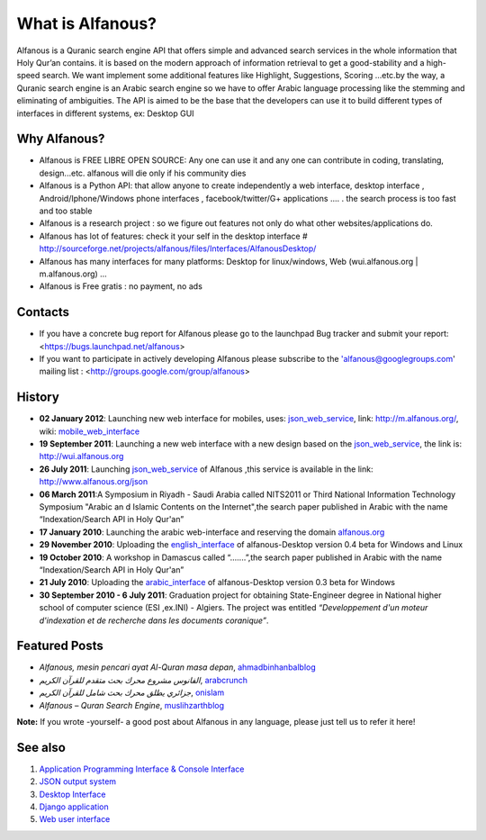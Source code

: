 =================
What is Alfanous?
=================
Alfanous is a Quranic search engine API that offers simple and advanced search services in the whole information that Holy Qur’an contains. it is based on the modern approach of information retrieval to get a good-stability and a high-speed search. We want implement some additional features like Highlight, Suggestions, Scoring …etc.by the way, a Quranic search engine is an Arabic search engine so we have to offer Arabic language processing like the stemming and eliminating of ambiguities. The API is aimed to be the base that the developers can use it to build different types of interfaces in different systems, ex: Desktop GUI 

--------------
 Why Alfanous? 
--------------

* Alfanous is FREE LIBRE OPEN SOURCE: Any one can use it and any one can contribute in coding, translating, design...etc. alfanous will die only if his community dies

* Alfanous is a Python API: that allow anyone to create independently a web interface, desktop interface , Android/Iphone/Windows phone interfaces , facebook/twitter/G+ applications .... . the search process is too fast and too stable

* Alfanous is a research project : so we figure out features not only do what other websites/applications do.

* Alfanous has lot of features: check it your self in the desktop interface # http://sourceforge.net/projects/alfanous/files/Interfaces/AlfanousDesktop/ 

* Alfanous has many interfaces for many platforms: Desktop for linux/windows, Web (wui.alfanous.org | m.alfanous.org) ...

* Alfanous is Free gratis : no payment, no ads 



--------
Contacts
--------
- If you have a concrete bug report for Alfanous please go to the launchpad Bug tracker and submit your report: <https://bugs.launchpad.net/alfanous>

- If you want to participate in actively developing Alfanous please subscribe to the 'alfanous@googlegroups.com' mailing list : <http://groups.google.com/group/alfanous>

-------
History
-------
- **02 January 2012**: Launching new web interface for mobiles, uses: json_web_service_, link: http://m.alfanous.org/, wiki: mobile_web_interface_

- **19 September 2011**: Launching a new web interface with a new design based on the json_web_service_, the link is:  http://wui.alfanous.org

- **26 July 2011**: Launching json_web_service_ of Alfanous ,this service is available in the link: http://www.alfanous.org/json 

- **06 March 2011**:A Symposium  in Riyadh - Saudi Arabia called NITS2011 or Third National Information Technology Symposium "Arabic an d Islamic Contents on the Internet",the search paper published in Arabic with the name “Indexation/Search API in Holy Qur'an”

- **17 January 2010**: Launching the arabic web-interface and reserving the domain alfanous.org_ 

- **29 November 2010**: Uploading the english_interface_ of alfanous-Desktop version 0.4 beta for Windows and Linux

- **19 October 2010**: A workshop in Damascus called “.......”,the search paper published in Arabic with the name “Indexation/Search API in Holy Qur'an”

- **21 July 2010**: Uploading the arabic_interface_ of alfanous-Desktop version 0.3 beta for Windows

- **30 September 2010 - 6 July 2011**: Graduation project for obtaining State-Engineer degree in National higher school of computer science (ESI ,ex.INI) - Algiers. The project was entitled *“Developpement  d'un moteur d'indexation et de recherche dans les documents coranique”*. 
  
--------------
Featured Posts
--------------
- *Alfanous, mesin pencari ayat Al-Quran masa depan*, ahmadbinhanbalblog_
- *الفانوس مشروع محرك بحث متقدم للقرآن الكريم*,  arabcrunch_
- *جزائري يطلق محرك بحث شامل للقرآن الكريم*, onislam_
- *Alfanous – Quran Search Engine*, muslihzarthblog_ 
**Note:**  If you wrote -yourself- a good post about Alfanous in any language, please just tell us to refer it here!

--------
See also
--------
#. `Application Programming Interface & Console Interface <https://github.com/Alfanous-team/alfanous/tree/master/src/alfanous>`_

#. `JSON output system <https://github.com/Alfanous-team/alfanous/tree/master/src/alfanous-cgi>`_

#. `Desktop Interface <https://github.com/Alfanous-team/alfanous/tree/master/src/alfanous-desktop>`_

#. `Django application <https://github.com/Alfanous-team/alfanous/tree/master/src/alfanous-django>`_

#. `Web user interface <https://github.com/Alfanous-team/alfanous/tree/master/interfaces/web/wui>`_

.. _json_web_service: http://blank
.. _mobile_web_interface: http://blank
.. _alfanous.org: http://old.alfanous.org
.. _english_interface: http://sourceforge.net/projects/alfanous/files/Interfaces/AlfanousDesktop/0.4.20
.. _arabic_interface: http://sourceforge.net/projects/alfanous/files/Interfaces/AlfanousDesktop/0.3/alfanousDesktop-windows-0.3ar.exe/download
.. _ahmadbinhanbalblog: http://ahmadbinhanbal.wordpress.com/2011/10/24/alfanous-mesin-pencari-ayat-al-quran-masa-depan/
.. _onislam: http://www.onislam.net/arabic/health-a-science/technology/128137-2011-01-24-13-55-24.html
.. _muslihzarthblog: http://muslihzarth.wordpress.com/2010/12/13/alfanous-quran-search-engine/
.. _saidmaroc: http://www.saidmaroc.com/2010/07/blog-post_23.html
.. _arabcrunch: http://arabcrunch.com/ar/2011/09/%D8%A7%D9%84%D9%81%D8%A7%D9%86%D9%88%D8%B3-%D9%85%D8%B4%D8%B1%D9%88%D8%B9-%D9%85%D8%AD%D8%B1%D9%83-%D8%A8%D8%AD%D8%AB-%D9%85%D8%AA%D9%82%D8%AF%D9%85-%D9%84%D9%84%D9%82%D8%B1%D8%A2%D9%86-%D8%A7%D9%84/